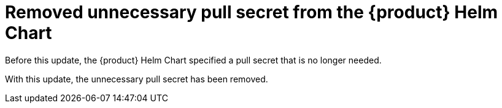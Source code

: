 [id="bug-fix-rhidp-1334"]
= Removed unnecessary pull secret from the {product} Helm Chart

Before this update, the {product} Helm Chart specified a pull secret that is no longer needed.

With this update, the unnecessary pull secret has been removed.

// .Additional resources
// * link:https://issues.redhat.com/browse/RHIDP-1334[RHIDP-1334]

